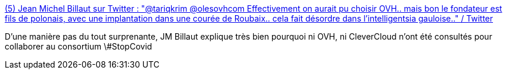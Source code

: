 :jbake-type: post
:jbake-status: published
:jbake-title: (5) Jean Michel Billaut sur Twitter : "@tariqkrim @olesovhcom Effectivement on aurait pu choisir OVH.. mais bon le fondateur est fils de polonais, avec une implantation dans une courée de Roubaix.. cela fait désordre dans l'intelligentsia gauloise.." / Twitter
:jbake-tags: politique,informatique,réseau,_mois_juin,_année_2020
:jbake-date: 2020-06-08
:jbake-depth: ../
:jbake-uri: shaarli/1591615604000.adoc
:jbake-source: https://nicolas-delsaux.hd.free.fr/Shaarli?searchterm=https%3A%2F%2Ftwitter.com%2FBillaut%2Fstatus%2F1266352692034785281&searchtags=politique+informatique+r%C3%A9seau+_mois_juin+_ann%C3%A9e_2020
:jbake-style: shaarli

https://twitter.com/Billaut/status/1266352692034785281[(5) Jean Michel Billaut sur Twitter : "@tariqkrim @olesovhcom Effectivement on aurait pu choisir OVH.. mais bon le fondateur est fils de polonais, avec une implantation dans une courée de Roubaix.. cela fait désordre dans l'intelligentsia gauloise.." / Twitter]

D'une manière pas du tout surprenante, JM Billaut explique très bien pourquoi ni OVH, ni CleverCloud n'ont été consultés pour collaborer au consortium \#StopCovid
